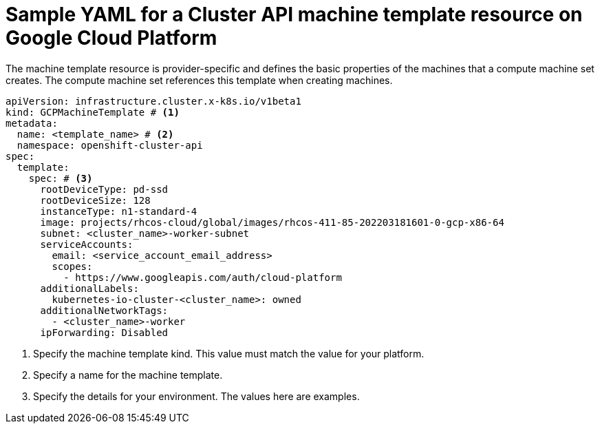 // Module included in the following assemblies:
//
// * machine_management/cluster_api_machine_management/cluster-api-configuration.adoc

:_mod-docs-content-type: REFERENCE
[id="capi-yaml-machine-template-gcp_{context}"]
= Sample YAML for a Cluster API machine template resource on Google Cloud Platform

The machine template resource is provider-specific and defines the basic properties of the machines that a compute machine set creates. The compute machine set references this template when creating machines.

[source,yaml]
----
apiVersion: infrastructure.cluster.x-k8s.io/v1beta1
kind: GCPMachineTemplate # <1>
metadata:
  name: <template_name> # <2>
  namespace: openshift-cluster-api
spec:
  template:
    spec: # <3>
      rootDeviceType: pd-ssd
      rootDeviceSize: 128
      instanceType: n1-standard-4
      image: projects/rhcos-cloud/global/images/rhcos-411-85-202203181601-0-gcp-x86-64
      subnet: <cluster_name>-worker-subnet
      serviceAccounts:
        email: <service_account_email_address>
        scopes:
          - https://www.googleapis.com/auth/cloud-platform
      additionalLabels:
        kubernetes-io-cluster-<cluster_name>: owned
      additionalNetworkTags:
        - <cluster_name>-worker
      ipForwarding: Disabled
----
<1> Specify the machine template kind. This value must match the value for your platform.
<2> Specify a name for the machine template.
<3> Specify the details for your environment. The values here are examples.
